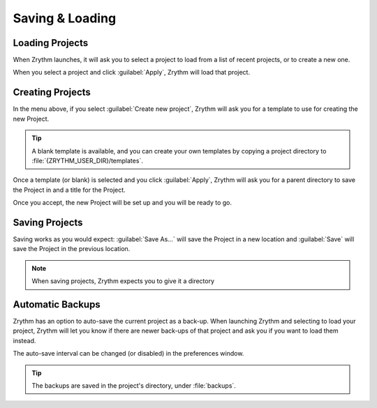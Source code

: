 .. This is part of the Zrythm Manual.
   Copyright (C) 2019 Alexandros Theodotou <alex at zrythm dot org>
   See the file index.rst for copying conditions.

Saving & Loading
================

Loading Projects
----------------

When Zrythm launches, it will ask you to select a project to load from
a list of recent projects,
or to create a new one.

.. image:: /_static/img/project_list.png
   :align: center

When you select a project and click :guilabel:`Apply`, Zrythm will
load that project.

Creating Projects
-----------------

In the menu above, if you select :guilabel:`Create new project`,
Zrythm will ask you for a template to use for creating the new
Project.

.. image:: /_static/img/project_select_template.png
   :align: center

.. tip:: A blank template is available, and you can
  create your own templates by copying a project
  directory to :file:`{ZRYTHM_USER_DIR}/templates`.

Once a template (or blank) is selected and you click :guilabel:`Apply`,
Zrythm will ask you for a parent directory to save the Project
in and a title for the Project.

.. image:: /_static/img/create_new_project.png
   :align: center

Once you accept, the new Project will be set up and you will be
ready to go.

Saving Projects
---------------

Saving works as you would expect: :guilabel:`Save As...` will save the Project in a new location
and :guilabel:`Save` will save the Project in the
previous location.

.. note:: When saving projects, Zrythm expects you to
  give it a directory

Automatic Backups
-----------------

Zrythm has an option to auto-save the current project as a back-up.
When launching Zrythm and selecting to load your project, Zrythm will
let you know if there are newer back-ups of that project and ask you
if you want to load them instead.

.. image:: /_static/img/use_backup.png
   :align: center

The auto-save interval can be changed (or disabled) in the preferences
window.

.. tip:: The backups are saved in the project's directory, under :file:`backups`.
